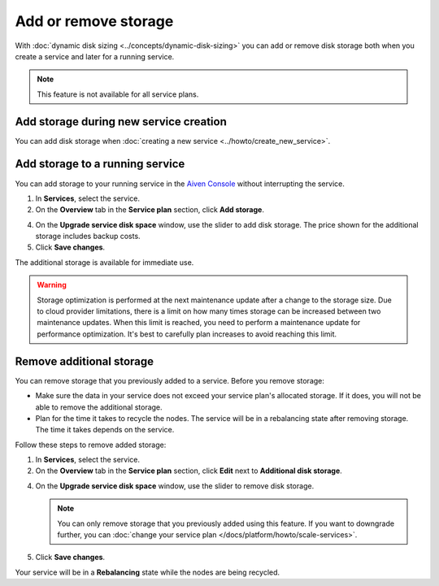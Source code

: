 Add or remove storage 
=======================

With :doc:`dynamic disk sizing <../concepts/dynamic-disk-sizing>` you can add or remove disk storage both when you create a service and later for a running service. 

.. note::
   This feature is not available for all service plans.

Add storage during new service creation
-----------------------------------------
You can add disk storage when :doc:`creating a new service <../howto/create_new_service>`. 

Add storage to a running service
---------------------------------
You can add storage to your running service in the `Aiven Console <https://console.aiven.io/>`_ without interrupting the service. 

#. In **Services**, select the service.

#. On the **Overview** tab in the **Service plan** section, click **Add storage**. 

4. On the **Upgrade service disk space** window, use the slider to add disk storage. The price shown for the additional storage includes backup costs.

5. Click **Save changes**. 

The additional storage is available for immediate use.  

.. warning::
   Storage optimization is performed at the next maintenance update after a change to the storage size. Due to cloud provider limitations, there is a limit on how many times storage can be increased between two maintenance updates. When this limit is reached, you need to perform a maintenance update for performance optimization. It's best to carefully plan increases to avoid reaching this limit.

Remove additional storage
---------------------------
You can remove storage that you previously added to a service. Before you remove storage: 

- Make sure the data in your service does not exceed your service plan's allocated storage. If it does, you will not be able to remove the additional storage. 
- Plan for the time it takes to recycle the nodes. The service will be in a rebalancing state after removing storage. The time it takes depends on the service. 

Follow these steps to remove added storage:

#. In **Services**, select the service.

#. On the **Overview** tab in the **Service plan** section, click **Edit** next to **Additional disk storage**. 

4. On the **Upgrade service disk space** window, use the slider to remove disk storage. 

   .. note::
      You can only remove storage that you previously added using this feature. If you want to downgrade further, you can :doc:`change your service plan </docs/platform/howto/scale-services>`.

5. Click **Save changes**. 

Your service will be in a **Rebalancing** state while the nodes are being recycled. 

